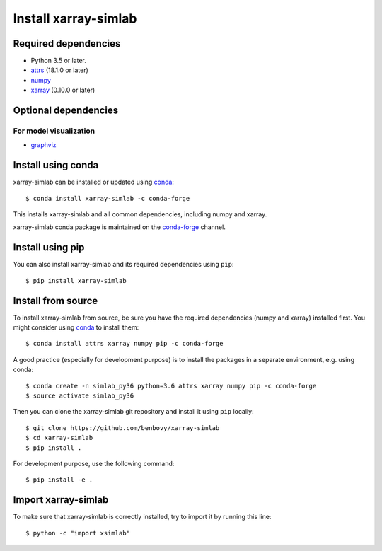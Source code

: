 .. _installing:

Install xarray-simlab
=====================

Required dependencies
---------------------

- Python 3.5 or later.
- `attrs <http://www.attrs.org>`__ (18.1.0 or later)
- `numpy <http://www.numpy.org/>`__
- `xarray <http://xarray.pydata.org>`__ (0.10.0 or later)

Optional dependencies
---------------------

For model visualization
~~~~~~~~~~~~~~~~~~~~~~~

- `graphviz <http://graphviz.readthedocs.io>`__

Install using conda
-------------------

xarray-simlab can be installed or updated using conda_::

  $ conda install xarray-simlab -c conda-forge

This installs xarray-simlab and all common dependencies, including
numpy and xarray.

xarray-simlab conda package is maintained on the `conda-forge`_
channel.

.. _conda-forge: https://conda-forge.org/
.. _conda: https://conda.io/docs/

Install using pip
-----------------

You can also install xarray-simlab and its required dependencies using
``pip``::

  $ pip install xarray-simlab

Install from source
-------------------

To install xarray-simlab from source, be sure you have the required
dependencies (numpy and xarray) installed first. You might consider
using conda_ to install them::

    $ conda install attrs xarray numpy pip -c conda-forge

A good practice (especially for development purpose) is to install the
packages in a separate environment, e.g. using conda::

    $ conda create -n simlab_py36 python=3.6 attrs xarray numpy pip -c conda-forge
    $ source activate simlab_py36

Then you can clone the xarray-simlab git repository and install it
using ``pip`` locally::

    $ git clone https://github.com/benbovy/xarray-simlab
    $ cd xarray-simlab
    $ pip install .

For development purpose, use the following command::

    $ pip install -e .

.. _PyPi: https://pypi.python.org/pypi/xarray-simlab/

Import xarray-simlab
--------------------

To make sure that xarray-simlab is correctly installed, try to import
it by running this line::

    $ python -c "import xsimlab"
